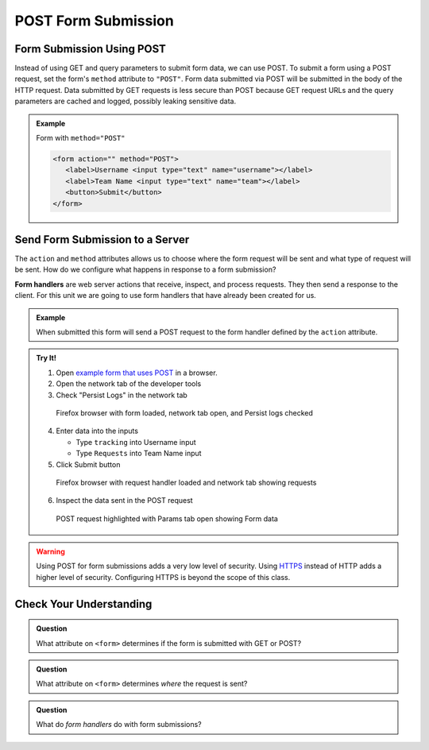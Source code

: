 POST Form Submission
====================


Form Submission Using POST
--------------------------
Instead of using GET and query parameters to submit form data, we can use POST.
To submit a form using a POST request, set the form's ``method`` attribute to ``"POST"``.
Form data submitted via POST will be submitted in the body of the HTTP request.
Data submitted by GET requests is less secure than POST because GET request URLs
and the query parameters are cached and logged, possibly leaking sensitive data.

.. admonition:: Example

   Form with ``method="POST"``

   .. sourcecode:: html

      <form action="" method="POST">
         <label>Username <input type="text" name="username"></label>
         <label>Team Name <input type="text" name="team"></label>
         <button>Submit</button>
      </form>


Send Form Submission to a Server
--------------------------------
The ``action`` and ``method`` attributes allows us to choose where the form request will be
sent and what type of request will be sent. How do we configure what happens in response to
a form submission?

.. index:: ! form handler

**Form handlers** are web server actions that receive, inspect, and process requests.
They then send a response to the client. For this unit we are going to use form handlers that have already
been created for us.

.. admonition:: Example

   When submitted this form will send a POST request to the form handler defined by the
   ``action`` attribute.

   .. replit:: html
      :slug: form-post
      :linenos:

      <form action="https://handlers.education.launchcode.org/request-parrot" method="POST">
         <label>Username <input type="text" name="username"></label>
         <label>Team Name <input type="text" name="team"></label>
         <button>Submit</button>
      </form>

.. admonition:: Try It!

   1. Open `example form that uses POST <https://form-post--launchcode.repl.co/>`_ in a browser.
   2. Open the network tab of the developer tools
   3. Check "Persist Logs" in the network tab

   .. figure:: figures/network-tab-before-submission.png
      :alt: Screen shot of firefox browser with form loaded and network tab open.

      Firefox browser with form loaded, network tab open, and Persist logs checked

   4. Enter data into the inputs

      * Type ``tracking`` into Username input
      * Type ``Requests`` into Team Name input

   5. Click Submit button

   .. figure:: figures/network-tab-after-submission.png
      :alt: Web page showing submitted values and the entries in network tab.

      Firefox browser with request handler loaded and network tab showing requests

   6. Inspect the data sent in the POST request

   .. figure:: figures/inspecting-post-request.png
      :alt: POST request highlighted with Params tab open showing Form data.
   
      POST request highlighted with Params tab open showing Form data

.. warning::

   Using POST for form submissions adds a very low level of security.
   Using `HTTPS <https://en.wikipedia.org/wiki/HTTPS>`_ instead of HTTP
   adds a higher level of security. Configuring HTTPS is beyond the
   scope of this class.


Check Your Understanding
------------------------

.. admonition:: Question

   What attribute on ``<form>`` determines if the form is submitted with GET or POST?

.. admonition:: Question

   What attribute on ``<form>`` determines *where* the request is sent?

.. admonition:: Question

   What do *form handlers* do with form submissions?
